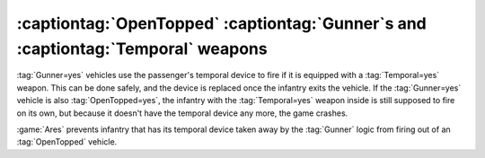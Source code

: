 .. index::
  OpenTopped; OpenTopped Gunner vehicles support passengers with Temporal weapons
  Gunner; OpenTopped Gunner vehicles support passengers with Temporal weapons
  Temporal; OpenTopped Gunner vehicles support passengers with Temporal weapons
  Transports; OpenTopped Gunner vehicles support passengers with Temporal weapons

===================================================================================
:captiontag:`OpenTopped` :captiontag:`Gunner`\ s and :captiontag:`Temporal` weapons
===================================================================================

:tag:`Gunner=yes` vehicles use the passenger's temporal device to fire  if it is
equipped with a :tag:`Temporal=yes` weapon. This can be done safely, and the
device is replaced once the infantry exits the vehicle. If the :tag:`Gunner=yes`
vehicle is also :tag:`OpenTopped=yes`, the infantry with the :tag:`Temporal=yes`
weapon inside is still supposed to fire on its own, but because it doesn't have
the temporal device any more, the game crashes.

:game:`Ares` prevents infantry that has its temporal device taken away by the
:tag:`Gunner` logic from firing out of an :tag:`OpenTopped` vehicle.

.. versionadded:: 0.9
